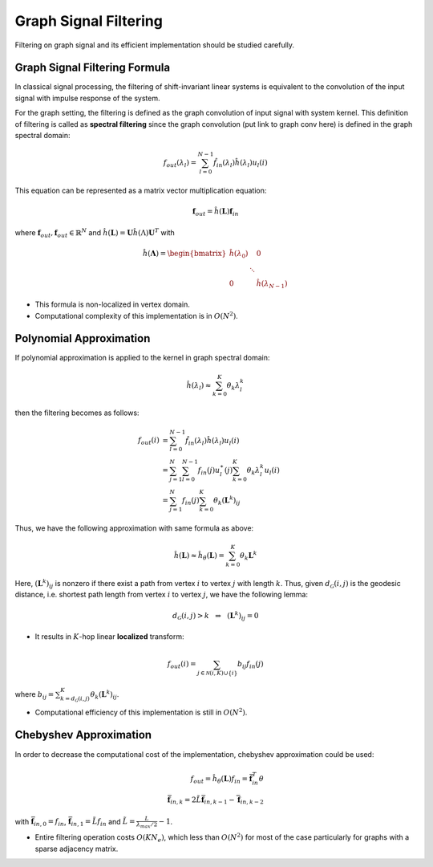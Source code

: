 Graph Signal Filtering
======================

Filtering on graph signal and its efficient implementation should be studied carefully.

Graph Signal Filtering Formula
------------------------------
In classical signal processing, the filtering of shift-invariant linear systems is equivalent to the convolution of the input signal with impulse response of the system.

For the graph setting, the filtering is defined as the graph convolution of input signal with system kernel. This definition of filtering is called as **spectral filtering** since the graph convolution (put link to graph conv here) is defined in the graph spectral domain:

.. math::
    f_{out}(\lambda_l) = \sum_{l=0}^{N-1} \hat{f}_{in}(\lambda_l) \hat{h}(\lambda_l) u_l(i)
    
This equation can be represented as a matrix vector multiplication equation:

.. math::
    \mathbf{f}_{out} = \hat{h}(\mathbf{L})\mathbf{f}_{in}
    
where :math:`\mathbf{f}_{out}, \mathbf{f}_{out} \in \mathbb{R}^N` and :math:`\hat{h}(\mathbf{L}) = \mathbf{U} \hat{h}(\Lambda) \mathbf{U}^T` with

.. math::
    \hat{h}(\mathbf{\Lambda}) = \begin{bmatrix} \hat{h}(\lambda_0) & & 0 \\ & \ddots & \\ 0 & & \hat{h}(\lambda_{N-1}) \end{bmatrix}
    
* This formula is non-localized in vertex domain.

* Computational complexity of this implementation is in :math:`O(N^2)`.


Polynomial Approximation
------------------------

If polynomial approximation is applied to the kernel in graph spectral domain:

.. math::
    \hat{h}(\lambda_l) \approx \sum_{k=0}^K \theta_k \lambda_l^k

then the filtering becomes as follows:

.. math::
    f_{out}(i) &= \sum_{l=0}^{N-1} \hat{f}_{in}(\lambda_l) \hat{h}(\lambda_l) u_l(i) \\
    &= \sum_{j=1}^N \sum_{l=0}^{N-1} f_{in}(j) u_l^\ast (j) \sum_{k=0}^K \theta_k \lambda_l^k u_l(i) \\
    &= \sum_{j=1}^N f_{in}(j) \sum_{k=0}^K \theta_k (\mathbf{L}^k)_{ij}
    
Thus, we have the following approximation with same formula as above:

.. math::
    \hat{h}(\mathbf{L}) \approx \hat{h}_{\theta}(\mathbf{L}) = \sum_{k=0}^K \theta_k \mathbf{L}^k
    
Here, :math:`(\mathbf{L}^k)_{ij}` is nonzero if there exist a path from vertex :math:`i` to vertex :math:`j` with length :math:`k`. Thus, given :math:`d_{\mathcal{G}}(i,j)` is the geodesic distance, i.e. shortest path length from vertex :math:`i` to vertex :math:`j`, we have the following lemma:

.. math::
    d_{\mathcal{G}}(i,j) > k \:\:\: \Rightarrow \:\:\: (\mathbf{L}^k)_{ij} = 0

* It results in :math:`K`-hop linear **localized** transform:

.. math::
    f_{out}(i) = \sum_{j \in \mathcal{N}(i,K) \cup \{i\}} b_{ij} f_{in}(j)
    
where :math:`b_{ij} = \sum_{k=d_\mathcal{G}(i,j)}^K \theta_k (\mathbf{L}^k)_{ij}`.

* Computational efficiency of this implementation is still in :math:`O(N^2)`.

Chebyshev Approximation
-----------------------
In order to decrease the computational cost of the implementation, chebyshev approximation could be used:

.. math::
    f_{out} = \hat{h}_\theta(\mathbf{L})f_{in} = \bar{\mathbf{f}}_{in}^T \theta \\
    \bar{\mathbf{f}}_{in, k} = 2 \tilde{L} \bar{\mathbf{f}}_{in, k-1} - \bar{\mathbf{f}}_{in, k-2}
    
with :math:`\bar{\mathbf{f}}_{in, 0} = f_{in}`, :math:`\bar{\mathbf{f}}_{in, 1} = \tilde{L} f_{in}` and :math:`\tilde{L} = \frac{L}{\lambda_{max}/2} - 1`.

* Entire filtering operation costs :math:`O(K N_e)`, which less than :math:`O(N^2)` for most of the case particularly for graphs with a sparse adjacency matrix.
    
